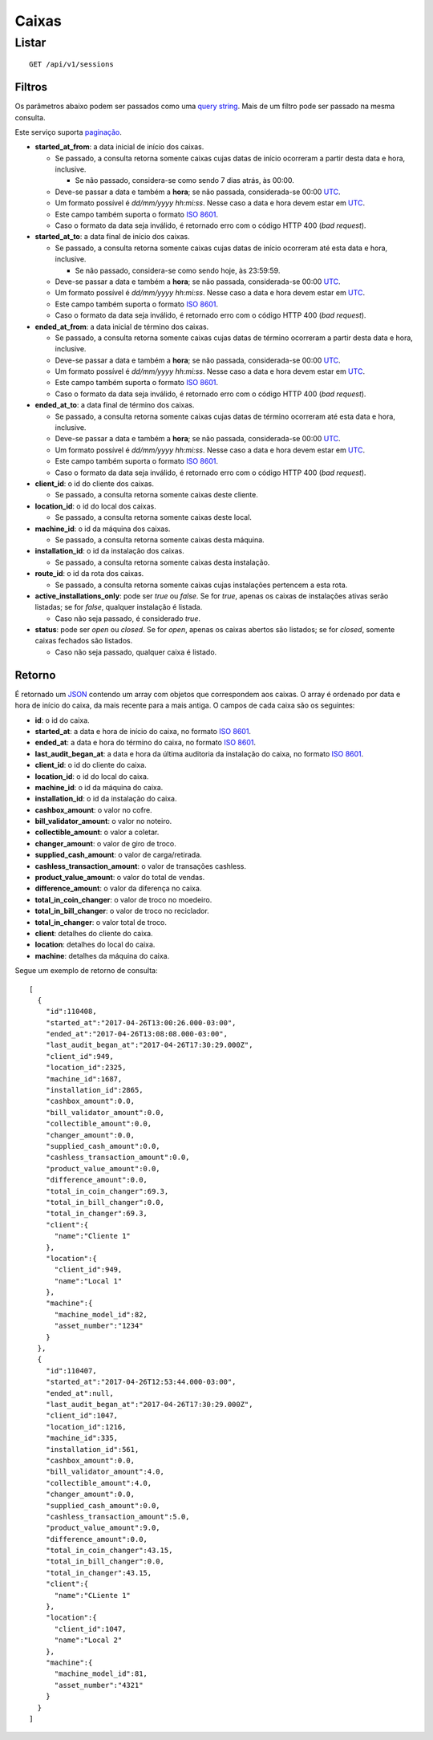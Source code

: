 ######
Caixas
######

Listar
======

::

    GET /api/v1/sessions

Filtros
-------

Os parâmetros abaixo podem ser passados como uma
`query string <https://en.wikipedia.org/wiki/Query_string>`_. Mais de um filtro
pode ser passado na mesma consulta.

Este serviço suporta `paginação <../overview.html#paginacao>`_.

* **started_at_from**: a data inicial de início dos caixas.

  * Se passado, a consulta retorna somente caixas cujas datas de início ocorreram a partir desta data e hora, inclusive.

    * Se não passado, considera-se como sendo 7 dias atrás, às 00:00.
  * Deve-se passar a data e também a **hora**; se não passada, considerada-se 00:00 `UTC <https://en.wikipedia.org/wiki/Coordinated_Universal_Time>`_.
  * Um formato possível é *dd/mm/yyyy hh:mi:ss*. Nesse caso a data e hora devem estar em `UTC <https://en.wikipedia.org/wiki/Coordinated_Universal_Time>`_.
  * Este campo também suporta o formato `ISO 8601 <https://en.wikipedia.org/wiki/ISO_8601>`_.
  * Caso o formato da data seja inválido, é retornado erro com o código HTTP 400 (*bad request*).

* **started_at_to**: a data final de início dos caixas.

  * Se passado, a consulta retorna somente caixas cujas datas de início ocorreram até esta data e hora, inclusive.

    * Se não passado, considera-se como sendo hoje, às 23:59:59.
  * Deve-se passar a data e também a **hora**; se não passada, considerada-se 00:00 `UTC <https://en.wikipedia.org/wiki/Coordinated_Universal_Time>`_.
  * Um formato possível é *dd/mm/yyyy hh:mi:ss*. Nesse caso a data e hora devem estar em `UTC <https://en.wikipedia.org/wiki/Coordinated_Universal_Time>`_.
  * Este campo também suporta o formato `ISO 8601 <https://en.wikipedia.org/wiki/ISO_8601>`_.
  * Caso o formato da data seja inválido, é retornado erro com o código HTTP 400 (*bad request*).

* **ended_at_from**: a data inicial de término dos caixas.

  * Se passado, a consulta retorna somente caixas cujas datas de término ocorreram a partir desta data e hora, inclusive.
  * Deve-se passar a data e também a **hora**; se não passada, considerada-se 00:00 `UTC <https://en.wikipedia.org/wiki/Coordinated_Universal_Time>`_.
  * Um formato possível é *dd/mm/yyyy hh:mi:ss*. Nesse caso a data e hora devem estar em `UTC <https://en.wikipedia.org/wiki/Coordinated_Universal_Time>`_.
  * Este campo também suporta o formato `ISO 8601 <https://en.wikipedia.org/wiki/ISO_8601>`_.
  * Caso o formato da data seja inválido, é retornado erro com o código HTTP 400 (*bad request*).

* **ended_at_to**: a data final de término dos caixas.

  * Se passado, a consulta retorna somente caixas cujas datas de término ocorreram até esta data e hora, inclusive.
  * Deve-se passar a data e também a **hora**; se não passada, considerada-se 00:00 `UTC <https://en.wikipedia.org/wiki/Coordinated_Universal_Time>`_.
  * Um formato possível é *dd/mm/yyyy hh:mi:ss*. Nesse caso a data e hora devem estar em `UTC <https://en.wikipedia.org/wiki/Coordinated_Universal_Time>`_.
  * Este campo também suporta o formato `ISO 8601 <https://en.wikipedia.org/wiki/ISO_8601>`_.
  * Caso o formato da data seja inválido, é retornado erro com o código HTTP 400 (*bad request*).

* **client_id**: o id do cliente dos caixas.

  * Se passado, a consulta retorna somente caixas deste cliente.

* **location_id**: o id do local dos caixas.

  * Se passado, a consulta retorna somente caixas deste local.

* **machine_id**: o id da máquina dos caixas.

  * Se passado, a consulta retorna somente caixas desta máquina.

* **installation_id**: o id da instalação dos caixas.

  * Se passado, a consulta retorna somente caixas desta instalação.

* **route_id**: o id da rota dos caixas.

  * Se passado, a consulta retorna somente caixas cujas instalações pertencem a esta rota.

* **active_installations_only**: pode ser *true* ou *false*. Se for *true*, apenas os caixas de instalações ativas serão listadas; se for *false*, qualquer instalação é listada.

  * Caso não seja passado, é considerado *true*.

* **status**: pode ser *open* ou *closed*. Se for *open*, apenas os caixas abertos são listados; se for *closed*, somente caixas fechados são listados.

  * Caso não seja passado, qualquer caixa é listado.

Retorno
-------

É retornado um `JSON <https://en.wikipedia.org/wiki/JSON>`_ contendo um array com objetos que correspondem aos caixas. O array é ordenado por data e hora de início do caixa, da mais recente para a mais antiga. O campos de cada caixa são os seguintes:

* **id**: o id do caixa.
* **started_at**: a data e hora de início do caixa, no formato `ISO 8601 <https://en.wikipedia.org/wiki/ISO_8601>`_.
* **ended_at**: a data e hora do término do caixa, no formato `ISO 8601 <https://en.wikipedia.org/wiki/ISO_8601>`_.
* **last_audit_began_at**: a data e hora da última auditoria da instalação do caixa, no formato `ISO 8601 <https://en.wikipedia.org/wiki/ISO_8601>`_.
* **client_id**: o id do cliente do caixa.
* **location_id**: o id do local do caixa.
* **machine_id**: o id da máquina do caixa.
* **installation_id**: o id da instalação do caixa.

* **cashbox_amount**: o valor no cofre.
* **bill_validator_amount**: o valor no noteiro.
* **collectible_amount**: o valor a coletar.
* **changer_amount**: o valor de giro de troco.
* **supplied_cash_amount**: o valor de carga/retirada.
* **cashless_transaction_amount**: o valor de transações cashless.
* **product_value_amount**: o valor do total de vendas.
* **difference_amount**: o valor da diferença no caixa.
* **total_in_coin_changer**: o valor de troco no moedeiro.
* **total_in_bill_changer**: o valor de troco no reciclador.
* **total_in_changer**: o valor total de troco.
* **client**: detalhes do cliente do caixa.
* **location**: detalhes do local do caixa.
* **machine**: detalhes da máquina do caixa.

Segue um exemplo de retorno de consulta:

::

    [
      {
        "id":110408,
        "started_at":"2017-04-26T13:00:26.000-03:00",
        "ended_at":"2017-04-26T13:08:08.000-03:00",
        "last_audit_began_at":"2017-04-26T17:30:29.000Z",
        "client_id":949,
        "location_id":2325,
        "machine_id":1687,
        "installation_id":2865,
        "cashbox_amount":0.0,
        "bill_validator_amount":0.0,
        "collectible_amount":0.0,
        "changer_amount":0.0,
        "supplied_cash_amount":0.0,
        "cashless_transaction_amount":0.0,
        "product_value_amount":0.0,
        "difference_amount":0.0,
        "total_in_coin_changer":69.3,
        "total_in_bill_changer":0.0,
        "total_in_changer":69.3,
        "client":{
          "name":"Cliente 1"
        },
        "location":{
          "client_id":949,
          "name":"Local 1"
        },
        "machine":{
          "machine_model_id":82,
          "asset_number":"1234"
        }
      },
      {
        "id":110407,
        "started_at":"2017-04-26T12:53:44.000-03:00",
        "ended_at":null,
        "last_audit_began_at":"2017-04-26T17:30:29.000Z",
        "client_id":1047,
        "location_id":1216,
        "machine_id":335,
        "installation_id":561,
        "cashbox_amount":0.0,
        "bill_validator_amount":4.0,
        "collectible_amount":4.0,
        "changer_amount":0.0,
        "supplied_cash_amount":0.0,
        "cashless_transaction_amount":5.0,
        "product_value_amount":9.0,
        "difference_amount":0.0,
        "total_in_coin_changer":43.15,
        "total_in_bill_changer":0.0,
        "total_in_changer":43.15,
        "client":{
          "name":"CLiente 1"
        },
        "location":{
          "client_id":1047,
          "name":"Local 2"
        },
        "machine":{
          "machine_model_id":81,
          "asset_number":"4321"
        }
      }
    ]
